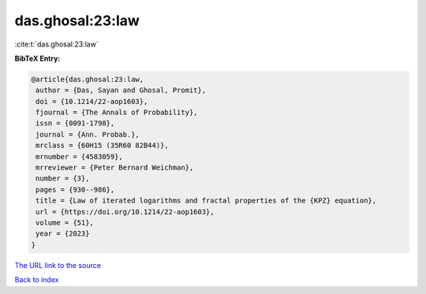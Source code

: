 das.ghosal:23:law
=================

:cite:t:`das.ghosal:23:law`

**BibTeX Entry:**

.. code-block:: bibtex

   @article{das.ghosal:23:law,
    author = {Das, Sayan and Ghosal, Promit},
    doi = {10.1214/22-aop1603},
    fjournal = {The Annals of Probability},
    issn = {0091-1798},
    journal = {Ann. Probab.},
    mrclass = {60H15 (35R60 82B44)},
    mrnumber = {4583059},
    mrreviewer = {Peter Bernard Weichman},
    number = {3},
    pages = {930--986},
    title = {Law of iterated logarithms and fractal properties of the {KPZ} equation},
    url = {https://doi.org/10.1214/22-aop1603},
    volume = {51},
    year = {2023}
   }
`The URL link to the source <ttps://doi.org/10.1214/22-aop1603}>`_


`Back to index <../By-Cite-Keys.html>`_
